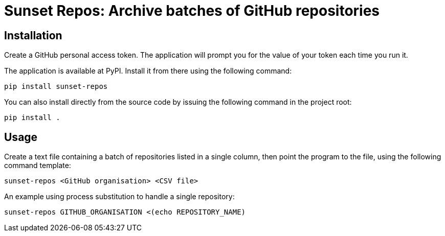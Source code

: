 = Sunset Repos: Archive batches of GitHub repositories


== Installation

Create a GitHub personal access token. The application will prompt you
for the value of your token each time you run it.

The application is available at PyPI. Install it from there using the following
command:

----
pip install sunset-repos
----

You can also install directly from the source code by issuing the following
command in the project root:

----
pip install .
----


== Usage

Create a text file containing a batch of repositories listed in a
single column, then point the program to the file, using the following
command template:

----
sunset-repos <GitHub organisation> <CSV file>
----

An example using process substitution to handle a single repository:

----
sunset-repos GITHUB_ORGANISATION <(echo REPOSITORY_NAME)
----
